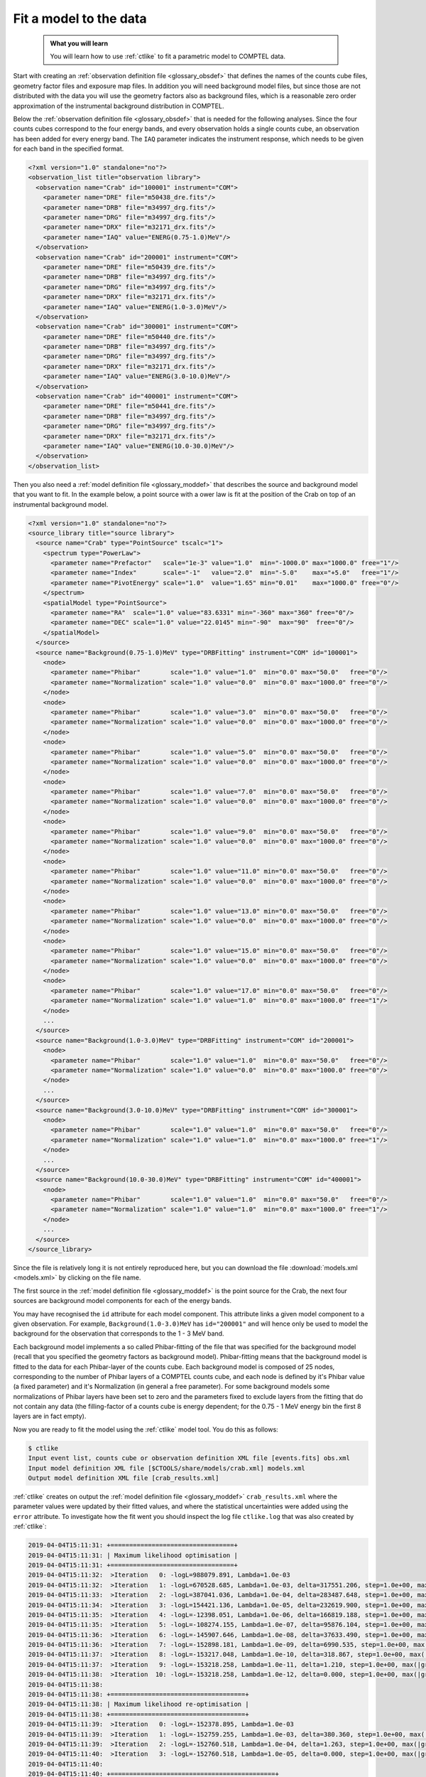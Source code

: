 .. _howto_comptel_fitting:

Fit a model to the data
-----------------------

  .. admonition:: What you will learn

     You will learn how to use :ref:`ctlike` to fit a parametric model to
     COMPTEL data.

Start with creating an
:ref:`observation definition file <glossary_obsdef>`
that defines the names of the counts cube files, geometry factor files
and exposure map files. In addition you will need background model files,
but since those are not distributed with the data you will use the geometry
factors also as background files, which is a reasonable zero order
approximation of the instrumental background distribution in COMPTEL.

Below the
:ref:`observation definition file <glossary_obsdef>`
that is needed for the following analyses. Since the four counts cubes
correspond to the four energy bands, and every observation holds a single
counts cube, an observation has been added for every energy band.
The ``IAQ`` parameter indicates the instrument response, which needs
to be given for each band in the specified format.

.. code-block:: xml

   <?xml version="1.0" standalone="no"?>
   <observation_list title="observation library">
     <observation name="Crab" id="100001" instrument="COM">
       <parameter name="DRE" file="m50438_dre.fits"/>
       <parameter name="DRB" file="m34997_drg.fits"/>
       <parameter name="DRG" file="m34997_drg.fits"/>
       <parameter name="DRX" file="m32171_drx.fits"/>
       <parameter name="IAQ" value="ENERG(0.75-1.0)MeV"/>
     </observation>
     <observation name="Crab" id="200001" instrument="COM">
       <parameter name="DRE" file="m50439_dre.fits"/>
       <parameter name="DRB" file="m34997_drg.fits"/>
       <parameter name="DRG" file="m34997_drg.fits"/>
       <parameter name="DRX" file="m32171_drx.fits"/>
       <parameter name="IAQ" value="ENERG(1.0-3.0)MeV"/>
     </observation>
     <observation name="Crab" id="300001" instrument="COM">
       <parameter name="DRE" file="m50440_dre.fits"/>
       <parameter name="DRB" file="m34997_drg.fits"/>
       <parameter name="DRG" file="m34997_drg.fits"/>
       <parameter name="DRX" file="m32171_drx.fits"/>
       <parameter name="IAQ" value="ENERG(3.0-10.0)MeV"/>
     </observation>
     <observation name="Crab" id="400001" instrument="COM">
       <parameter name="DRE" file="m50441_dre.fits"/>
       <parameter name="DRB" file="m34997_drg.fits"/>
       <parameter name="DRG" file="m34997_drg.fits"/>
       <parameter name="DRX" file="m32171_drx.fits"/>
       <parameter name="IAQ" value="ENERG(10.0-30.0)MeV"/>
     </observation>
   </observation_list>

Then you also need a
:ref:`model definition file <glossary_moddef>`
that describes the source and background model that you want to fit. In the
example below, a point source with a ower law is fit at the position of the
Crab on top of an instrumental background model.

.. code-block:: xml

   <?xml version="1.0" standalone="no"?>
   <source_library title="source library">
     <source name="Crab" type="PointSource" tscalc="1">
       <spectrum type="PowerLaw">
         <parameter name="Prefactor"   scale="1e-3" value="1.0"  min="-1000.0" max="1000.0" free="1"/>
         <parameter name="Index"       scale="-1"   value="2.0"  min="-5.0"    max="+5.0"   free="1"/>
         <parameter name="PivotEnergy" scale="1.0"  value="1.65" min="0.01"    max="1000.0" free="0"/>
       </spectrum>
       <spatialModel type="PointSource">
         <parameter name="RA"  scale="1.0" value="83.6331" min="-360" max="360" free="0"/>
         <parameter name="DEC" scale="1.0" value="22.0145" min="-90"  max="90"  free="0"/>
       </spatialModel>
     </source>
     <source name="Background(0.75-1.0)MeV" type="DRBFitting" instrument="COM" id="100001">
       <node>
         <parameter name="Phibar"        scale="1.0" value="1.0"  min="0.0" max="50.0"   free="0"/>
         <parameter name="Normalization" scale="1.0" value="0.0"  min="0.0" max="1000.0" free="0"/>
       </node>
       <node>
         <parameter name="Phibar"        scale="1.0" value="3.0"  min="0.0" max="50.0"   free="0"/>
         <parameter name="Normalization" scale="1.0" value="0.0"  min="0.0" max="1000.0" free="0"/>
       </node>
       <node>
         <parameter name="Phibar"        scale="1.0" value="5.0"  min="0.0" max="50.0"   free="0"/>
         <parameter name="Normalization" scale="1.0" value="0.0"  min="0.0" max="1000.0" free="0"/>
       </node>
       <node>
         <parameter name="Phibar"        scale="1.0" value="7.0"  min="0.0" max="50.0"   free="0"/>
         <parameter name="Normalization" scale="1.0" value="0.0"  min="0.0" max="1000.0" free="0"/>
       </node>
       <node>
         <parameter name="Phibar"        scale="1.0" value="9.0"  min="0.0" max="50.0"   free="0"/>
         <parameter name="Normalization" scale="1.0" value="0.0"  min="0.0" max="1000.0" free="0"/>
       </node>
       <node>
         <parameter name="Phibar"        scale="1.0" value="11.0" min="0.0" max="50.0"   free="0"/>
         <parameter name="Normalization" scale="1.0" value="0.0"  min="0.0" max="1000.0" free="0"/>
       </node>
       <node>
         <parameter name="Phibar"        scale="1.0" value="13.0" min="0.0" max="50.0"   free="0"/>
         <parameter name="Normalization" scale="1.0" value="0.0"  min="0.0" max="1000.0" free="0"/>
       </node>
       <node>
         <parameter name="Phibar"        scale="1.0" value="15.0" min="0.0" max="50.0"   free="0"/>
         <parameter name="Normalization" scale="1.0" value="0.0"  min="0.0" max="1000.0" free="0"/>
       </node>
       <node>
         <parameter name="Phibar"        scale="1.0" value="17.0" min="0.0" max="50.0"   free="0"/>
         <parameter name="Normalization" scale="1.0" value="1.0"  min="0.0" max="1000.0" free="1"/>
       </node>
       ...
     </source>
     <source name="Background(1.0-3.0)MeV" type="DRBFitting" instrument="COM" id="200001">
       <node>
         <parameter name="Phibar"        scale="1.0" value="1.0"  min="0.0" max="50.0"   free="0"/>
         <parameter name="Normalization" scale="1.0" value="0.0"  min="0.0" max="1000.0" free="0"/>
       </node>
       ...
     </source>
     <source name="Background(3.0-10.0)MeV" type="DRBFitting" instrument="COM" id="300001">
       <node>
         <parameter name="Phibar"        scale="1.0" value="1.0"  min="0.0" max="50.0"   free="0"/>
         <parameter name="Normalization" scale="1.0" value="1.0"  min="0.0" max="1000.0" free="1"/>
       </node>
       ...
     </source>
     <source name="Background(10.0-30.0)MeV" type="DRBFitting" instrument="COM" id="400001">
       <node>
         <parameter name="Phibar"        scale="1.0" value="1.0"  min="0.0" max="50.0"   free="0"/>
         <parameter name="Normalization" scale="1.0" value="1.0"  min="0.0" max="1000.0" free="1"/>
       </node>
       ...
     </source>
   </source_library>

Since the file is relatively long it is not entirely reproduced here, but you
can download the file :download:`models.xml <models.xml>` by clicking on
the file name.

The first source in the
:ref:`model definition file <glossary_moddef>`
is the point source for the Crab, the next four sources are background
model components for each of the energy bands.

You may have recognised the ``id`` attribute for each model component. This
attribute links a given model component to a given observation. For example,
``Background(1.0-3.0)MeV`` has ``id="200001"`` and will hence only be used
to model the background for the observation that corresponds to the 1 - 3 MeV
band.

Each background model implements a so called Phibar-fitting of the file that
was specified for the background model (recall that you specified the geometry
factors as background model). Phibar-fitting means that the background model
is fitted to the data for each Phibar-layer of the counts cube. Each background
model is composed of 25 nodes, corresponding to the number of Phibar layers
of a COMPTEL counts cube, and each node is defined by it's Phibar value
(a fixed parameter) and it's Normalization (in general a free parameter).
For some background models some normalizations of Phibar layers have been set
to zero and the parameters fixed to exclude layers from the fitting that do
not contain any data (the filling-factor of a counts cube is energy dependent;
for the 0.75 - 1 MeV energy bin the first 8 layers are in fact empty).

Now you are ready to fit the model using the :ref:`ctlike` model tool. You do
this as follows:

.. code-block:: bash

   $ ctlike
   Input event list, counts cube or observation definition XML file [events.fits] obs.xml
   Input model definition XML file [$CTOOLS/share/models/crab.xml] models.xml
   Output model definition XML file [crab_results.xml]

:ref:`ctlike` creates on output the
:ref:`model definition file <glossary_moddef>`
``crab_results.xml`` where the parameter values were updated by their
fitted values, and where the statistical uncertainties were added using the
``error`` attribute. To investigate how the fit went you should inspect the
log file ``ctlike.log`` that was also created by :ref:`ctlike`:

.. code-block:: none

   2019-04-04T15:11:31: +=================================+
   2019-04-04T15:11:31: | Maximum likelihood optimisation |
   2019-04-04T15:11:31: +=================================+
   2019-04-04T15:11:32:  >Iteration   0: -logL=988079.891, Lambda=1.0e-03
   2019-04-04T15:11:32:  >Iteration   1: -logL=670528.685, Lambda=1.0e-03, delta=317551.206, step=1.0e+00, max(|grad|)=86223.268050 [Index:3]
   2019-04-04T15:11:33:  >Iteration   2: -logL=387041.036, Lambda=1.0e-04, delta=283487.648, step=1.0e+00, max(|grad|)=69889.358952 [Index:3]
   2019-04-04T15:11:34:  >Iteration   3: -logL=154421.136, Lambda=1.0e-05, delta=232619.900, step=1.0e+00, max(|grad|)=47995.573198 [Index:3]
   2019-04-04T15:11:35:  >Iteration   4: -logL=-12398.051, Lambda=1.0e-06, delta=166819.188, step=1.0e+00, max(|grad|)=24764.034734 [Index:3]
   2019-04-04T15:11:35:  >Iteration   5: -logL=-108274.155, Lambda=1.0e-07, delta=95876.104, step=1.0e+00, max(|grad|)=7544.055951 [Index:3]
   2019-04-04T15:11:36:  >Iteration   6: -logL=-145907.646, Lambda=1.0e-08, delta=37633.490, step=1.0e+00, max(|grad|)=1167.458562 [Index:3]
   2019-04-04T15:11:36:  >Iteration   7: -logL=-152898.181, Lambda=1.0e-09, delta=6990.535, step=1.0e+00, max(|grad|)=110.883829 [Index:3]
   2019-04-04T15:11:37:  >Iteration   8: -logL=-153217.048, Lambda=1.0e-10, delta=318.867, step=1.0e+00, max(|grad|)=-2.969678 [Scale factor 2:111]
   2019-04-04T15:11:37:  >Iteration   9: -logL=-153218.258, Lambda=1.0e-11, delta=1.210, step=1.0e+00, max(|grad|)=-0.047105 [Index:3]
   2019-04-04T15:11:38:  >Iteration  10: -logL=-153218.258, Lambda=1.0e-12, delta=0.000, step=1.0e+00, max(|grad|)=-0.001877 [Index:3]
   2019-04-04T15:11:38:
   2019-04-04T15:11:38: +====================================+
   2019-04-04T15:11:38: | Maximum likelihood re-optimisation |
   2019-04-04T15:11:38: +====================================+
   2019-04-04T15:11:39:  >Iteration   0: -logL=-152378.895, Lambda=1.0e-03
   2019-04-04T15:11:39:  >Iteration   1: -logL=-152759.255, Lambda=1.0e-03, delta=380.360, step=1.0e+00, max(|grad|)=-2.480233 [Scale factor 10:21]
   2019-04-04T15:11:39:  >Iteration   2: -logL=-152760.518, Lambda=1.0e-04, delta=1.263, step=1.0e+00, max(|grad|)=-0.019021 [Scale factor 10:21]
   2019-04-04T15:11:40:  >Iteration   3: -logL=-152760.518, Lambda=1.0e-05, delta=0.000, step=1.0e+00, max(|grad|)=-0.000001 [Scale factor 10:21]
   2019-04-04T15:11:40:
   2019-04-04T15:11:40: +============================================+
   2019-04-04T15:11:40: | Maximum likelihood re-optimisation results |
   2019-04-04T15:11:40: +============================================+
   2019-04-04T15:11:40: === GOptimizerLM ===
   2019-04-04T15:11:40:  Optimized function value ..: -152760.518
   2019-04-04T15:11:40:  Absolute precision ........: 0.005
   2019-04-04T15:11:40:  Acceptable value decrease .: 2
   2019-04-04T15:11:40:  Optimization status .......: converged
   2019-04-04T15:11:40:  Number of parameters ......: 200
   2019-04-04T15:11:40:  Number of free parameters .: 87
   2019-04-04T15:11:40:  Number of iterations ......: 3
   2019-04-04T15:11:40:  Lambda ....................: 1e-06
   2019-04-04T15:11:40:
   2019-04-04T15:11:40: +=========================================+
   2019-04-04T15:11:40: | Maximum likelihood optimisation results |
   2019-04-04T15:11:40: +=========================================+
   2019-04-04T15:11:40: === GOptimizerLM ===
   2019-04-04T15:11:40:  Optimized function value ..: -153218.258
   2019-04-04T15:11:40:  Absolute precision ........: 0.005
   2019-04-04T15:11:40:  Acceptable value decrease .: 2
   2019-04-04T15:11:40:  Optimization status .......: converged
   2019-04-04T15:11:40:  Number of parameters ......: 206
   2019-04-04T15:11:40:  Number of free parameters .: 89
   2019-04-04T15:11:40:  Number of iterations ......: 10
   2019-04-04T15:11:40:  Lambda ....................: 1e-13
   2019-04-04T15:11:40:  Maximum log likelihood ....: 153218.258
   2019-04-04T15:11:40:  Observed events  (Nobs) ...: 527595.000
   2019-04-04T15:11:40:  Predicted events (Npred) ..: 527594.000 (Nobs - Npred = 1.00004248635378)
   2019-04-04T15:11:40: === GModels ===
   2019-04-04T15:11:40:  Number of models ..........: 5
   2019-04-04T15:11:40:  Number of parameters ......: 206
   2019-04-04T15:11:40: === GModelSky ===
   2019-04-04T15:11:40:  Name ......................: Crab
   2019-04-04T15:11:40:  Instruments ...............: all
   2019-04-04T15:11:40:  Test Statistic ............: 915.478960024426
   2019-04-04T15:11:40:  Observation identifiers ...: all
   2019-04-04T15:11:40:  Model type ................: PointSource
   2019-04-04T15:11:40:  Model components ..........: "PointSource" * "PowerLaw" * "Constant"
   2019-04-04T15:11:40:  Number of parameters ......: 6
   2019-04-04T15:11:40:  Number of spatial par's ...: 2
   2019-04-04T15:11:40:   RA .......................: 83.6331 [-360,360] deg (fixed,scale=1)
   2019-04-04T15:11:40:   DEC ......................: 22.0145 [-90,90] deg (fixed,scale=1)
   2019-04-04T15:11:40:  Number of spectral par's ..: 3
   2019-04-04T15:11:40:   Prefactor ................: 0.00237485707890478 +/- 0.000107670251181817 [-1,1] ph/cm2/s/MeV (free,scale=0.001,gradient)
   2019-04-04T15:11:40:   Index ....................: -2.47146337740947 +/- 0.0500850436160353 [5,-5]  (free,scale=-1,gradient)
   2019-04-04T15:11:40:   PivotEnergy ..............: 1 [0.01,1000] MeV (fixed,scale=1,gradient)
   2019-04-04T15:11:40:  Number of temporal par's ..: 1
   2019-04-04T15:11:40:   Normalization ............: 1 (relative value) (fixed,scale=1,gradient)
   2019-04-04T15:11:40:  Number of scale par's .....: 0

The fit converged after 10 iterations and did a second fit without the
source component to determine the Test Statistic value of the Crab.
The source is detected with a Test Statistic of 915.7 which corresponds to
a detection significance of about 30 sigma.

.. note::
   `Kuiper et al. 2001, A&A, 378, 918 <http://cdsads.u-strasbg.fr/abs/2001A%26A...378..918K>`_
   presented the most comprehensive analysis of the COMPTEL Crab observations
   and summarize in their Table 3 the gamma-ray intensity as function of
   energy for the unpulsed and pulsed component of source. By adding the
   intensities and fitting the resulting values we obtained a prefactor
   of 2.5e-3, which is very close to the prefactor of 2.4e-3 obtained
   in the analysis above. The spectral index of the Kuiper's data is
   -2.2, a bit harder than the index of -2.5 obtained in the fit.

.. note::
   The position of a point source can also be adjusted by :ref:`ctlike` for
   an analysis of COMPTEL data, hence you may set the corresponding parameters
   to ``free="1"`` to determine also the best fitting source position.

.. warning::
   ctools supports for the moment only the fitting of point sources for
   COMPTEL data. Other spatial shapes will be implemented in the future.
